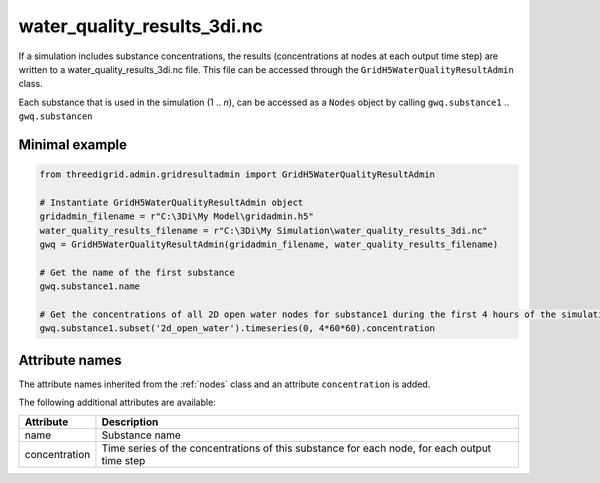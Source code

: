 .. _wq_results3di:

water_quality_results_3di.nc
============================

If a simulation includes substance concentrations, the results (concentrations at nodes at each output time step) are written to a water_quality_results_3di.nc file. This file can be accessed through the ``GridH5WaterQualityResultAdmin`` class.

Each substance that is used in the simulation (1 .. *n*), can be accessed as a ``Nodes`` object by calling ``gwq.substance1`` .. ``gwq.substancen``  

Minimal example
---------------
.. code-block:: python
    
    from threedigrid.admin.gridresultadmin import GridH5WaterQualityResultAdmin    
    
    # Instantiate GridH5WaterQualityResultAdmin object
    gridadmin_filename = r"C:\3Di\My Model\gridadmin.h5"
    water_quality_results_filename = r"C:\3Di\My Simulation\water_quality_results_3di.nc"
    gwq = GridH5WaterQualityResultAdmin(gridadmin_filename, water_quality_results_filename)

    # Get the name of the first substance
    gwq.substance1.name

    # Get the concentrations of all 2D open water nodes for substance1 during the first 4 hours of the simulation
    gwq.substance1.subset('2d_open_water').timeseries(0, 4*60*60).concentration


Attribute names
---------------

The attribute names inherited from the :ref:`nodes` class and an attribute ``concentration`` is added.

The following additional attributes are available:

+---------------+---------------------------------------------------------------------------------------------+
| Attribute     | Description                                                                                 |
+===============+=============================================================================================+
| name          | Substance name                                                                              |
+---------------+---------------------------------------------------------------------------------------------+
| concentration | Time series of the concentrations of this substance for each node, for each output time step|
+---------------+---------------------------------------------------------------------------------------------+
